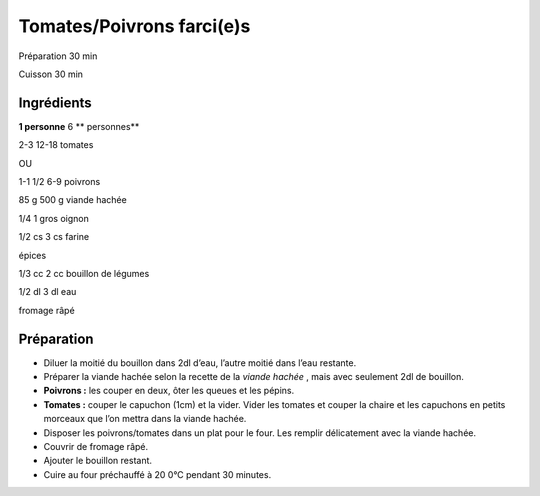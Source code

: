 Tomates/Poivrons farci(e)s
==========================

Préparation
30
min

Cuisson
30
min


Ingrédients
~~~~~~~~~~~

**1 personne**
6
** personnes**

2-3
12-18
tomates

OU

1-1 1/2
6-9
poivrons


85
g
500
g
viande hachée

1/4
1
gros oignon

1/2
cs
3
cs
farine

épices

1/3
cc
2
cc
bouillon de légumes

1/2
dl
3
dl
eau

fromage râpé


Préparation
~~~~~~~~~~~

*   Diluer la moitié du bouillon dans 2dl d’eau, l’autre moitié dans l’eau restante.



*   Préparer la viande hachée selon la recette de la
    *viande hachée*
    , mais avec seulement 2dl de bouillon.



*   **Poivrons :**
    les couper en deux, ôter les queues et les pépins.



*   **Tomates :**
    couper le capuchon (1cm) et la vider. Vider les tomates et couper la chaire et les capuchons en petits morceaux que l’on mettra dans la viande hachée.



*   Disposer les poivrons/tomates dans un plat pour le four. Les remplir délicatement avec la viande hachée.



*   Couvrir de fromage râpé.



*   Ajouter le bouillon restant.



*   Cuire au four préchauffé à
    20
    0°C pendant 30 minutes.



